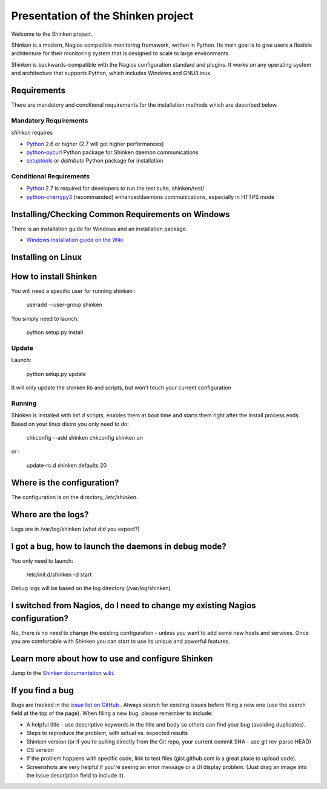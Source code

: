 ===================================
Presentation of the Shinken project
===================================

Welcome to the Shinken project.

Shinken is a modern, Nagios compatible monitoring fremawork, written in
Python. Its main goal is to give users a flexible architecture for
their monitoring system that is designed to scale to large environments.

Shinken is backwards-compatible with the Nagios configuration standard
and plugins. It works on any operating system and architecture that
supports Python, which includes Windows and GNU/Linux.

Requirements
============

There are mandatory and conditional requirements for the installation
methods which are described below.


Mandatory Requirements
----------------------

`shinken` requires

* `Python`__ 2.6 or higher (2.7 will get higher performances)
* `python-pycurl`__ Python package for Shinken daemon communications
* `setuptools`__ or `distribute` Python package for installation



__ http://www.python.org/download/
__ http://pycurl.sourceforge.net/
__ http://pypi.python.org/pypi/setuptools/




Conditional Requirements
------------------------

* `Python`__ 2.7 is required for developers to run the test suite, shinken/test/
* `python-cherrypy3`__ (recommanded) enhanceddaemons communications, especially in HTTPS mode

__ http://www.python.org/download/
__ http://www.cherrypy.org/

Installing/Checking Common Requirements on Windows
==================================================

There is an installation guide for Windows and an installation package.

* `Windows Installation guide on the Wiki`__

__ http://www.shinken-monitoring.org/wiki/shinken_10min_start


Installing on Linux
================================================


How to install Shinken
======================

You will need a specific user for running shinken :

   useradd --user-group shinken

You simply need to launch:

  python setup.py install


Update
------

Launch:

  python setup.py update

It will only update the shinken lib and scripts, but won't touch your current configuration


Running
-------

Shinken is installed with `init.d` scripts, enables them at boot time and starts them right after the install process ends. Based on your linux distro you only need to do:

  chkconfig --add shinken
  chkconfig shinken on

or :

  update-rc.d shinken defaults 20



Where is the configuration?
===========================

The configuration is on the directory, `/etc/shinken`.


Where are the logs?
===================

Logs are in /var/log/shinken
(what did you expect?)


I got a bug, how to launch the daemons in debug mode?
=====================================================

You only need to launch:

  /etc/init.d/shinken -d start

Debug logs will be based on the log directory (/var/log/shinken)


I switched from Nagios, do I need to change my existing Nagios configuration?
=====================================================

No, there is no need to change the existing configuration - unless
you want to add some new hosts and services. Once you are comfortable
with Shinken you can start to use its unique and powerful features.


Learn more about how to use and configure Shinken
=================================================

Jump to the `Shinken documentation wiki`__.

__ http://www.shinken-monitoring.org/wiki/


If you find a bug
================================

Bugs are tracked in the `issue list on GitHub`__ . Always search for existing issues before filing a new one (use the search field at the top of the page).
When filing a new bug, please remember to include:

*	A helpful title - use descriptive keywords in the title and body so others can find your bug (avoiding duplicates).
*	Steps to reproduce the problem, with actual vs. expected results
*	Shinken version (or if you're pulling directly from the Git repo, your current commit SHA - use git rev-parse HEAD)
*	OS version
*	If the problem happens with specific code, link to test files (gist.github.com is a great place to upload code).
*	Screenshots are very helpful if you're seeing an error message or a UI display problem. (Just drag an image into the issue description field to include it).

__ http://github.com/naparuba/shinken/issues/
